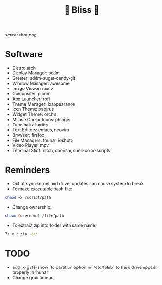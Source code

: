 #+TITLE: 🌸 Bliss 🌸

[[screenshot.png]]

* Software
- Distro: arch
- Display Manager: sddm
- Greeter: sddm-sugar-candy-git
- Window Manager: awesome
- Image Viewer: nsxiv
- Compositer: picom
- App Launcher: rofi
- Theme Manager: lxappearance
- Icon Theme: papirus
- Widget Theme: orchis
- Mouse Cursor Icons: phinger
- Terminal: alacritty
- Text Editors: emacs, neovim
- Browser: firefox
- File Managers: thunar, joshuto
- Video Player: mpv
- Terminal Stuff: nitch, cbonsai, shell-color-scripts

* Reminders
- Out of sync kernel and driver updates can cause system to break
- To make executable bash file:
#+begin_src bash
chmod +x /script/path
#+end_src
- Change ownership:
#+begin_src bash
chown (username) /file/path
#+end_src
- To extract zip into folder with same name:
#+begin_src bash
7z x *.zip -o\*
#+end_src

* TODO
- add `x-gvfs-show` to partition option in `/etc/fstab` to have drive appear properly in thunar
- Change grub timeout
